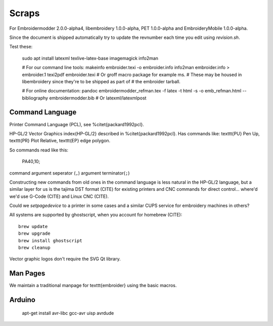 Scraps
======

For
Embroidermodder 2.0.0-alpha4, libembroidery 1.0.0-alpha, PET 1.0.0-alpha
and EmbroideryMobile 1.0.0-alpha.

Since the document is shipped automatically try to update the revnumber each
time you edit using `revision.sh`.

Test these:

	sudo apt install latexml texlive-latex-base imagemagick info2man
	
	# For our command line tools:
	makeinfo embroider.texi -o embroider.info
	info2man embroider.info > embroider.1
	texi2pdf embroider.texi
	# Or groff macro package for example ms.
	# These may be housed in libembroidery since they're to be shipped as part of
	# the embroider tarball.
	
	# For online documentation:
	pandoc embroidermodder_refman.tex -f latex -t html -s -o emb_refman.html --bibliography embroidermodder.bib
	# Or latexml/latexmlpost

Command Language
----------------

Printer Command Language (PCL), see %\citet{packard1992pcl}.

HP-GL/2 Vector Graphics \index{HP-GL/2} described in %\citet{packard1992pcl}.
Has commands like: \texttt{PU} Pen Up, \texttt{PR} Plot Relative,
\texttt{EP} edge polygon.

So commands read like this:

	PA40,10;

command argument seperator (``,``) argument terminator(``;``)

Constructing new commands from old ones in the command language is less
natural in the HP-GL/2 language, but a similar layer for us is
the tajima DST format (CITE) for existing printers and CNC commands for
direct control... where'd we'd use G-Code (CITE) and Linux CNC (CITE).

Could we `setpagedevice` to a printer in some cases and a similar CUPS service
for embroidery machines in others?

All systems are supported by ghostscript, when you account for homebrew (CITE)::

	brew update
	brew upgrade
	brew install ghostscript
	brew cleanup

Vector graphic logos don't require the SVG Qt library.

Man Pages
---------

We maintain a traditional manpage for \texttt{embroider} using
the basic macros.

Arduino
-------

	apt-get install avr-libc gcc-avr uisp avrdude

